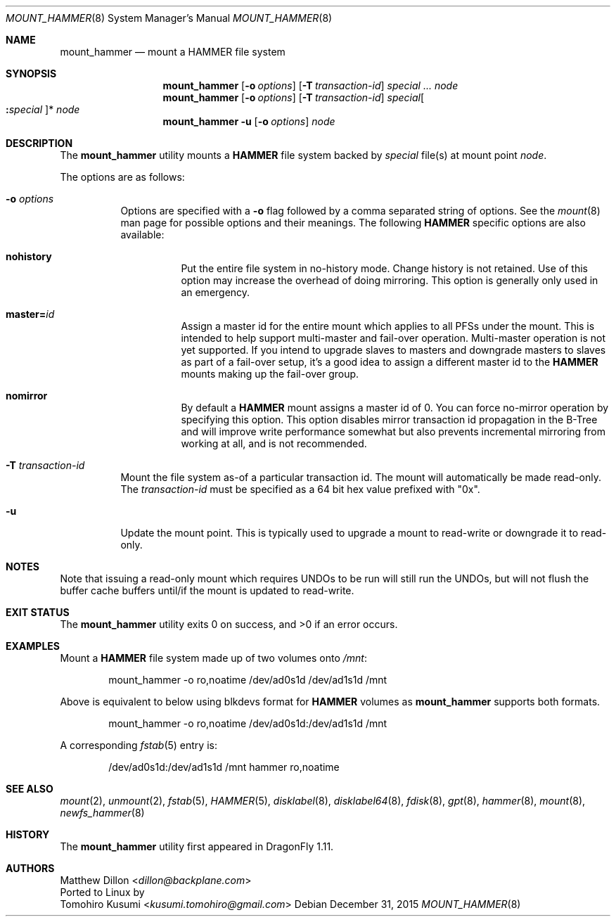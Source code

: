 .\" Copyright (c) 2007 The DragonFly Project.  All rights reserved.
.\"
.\" This code is derived from software contributed to The DragonFly Project
.\" by Matthew Dillon <dillon@backplane.com>
.\"
.\" Redistribution and use in source and binary forms, with or without
.\" modification, are permitted provided that the following conditions
.\" are met:
.\"
.\" 1. Redistributions of source code must retain the above copyright
.\"    notice, this list of conditions and the following disclaimer.
.\" 2. Redistributions in binary form must reproduce the above copyright
.\"    notice, this list of conditions and the following disclaimer in
.\"    the documentation and/or other materials provided with the
.\"    distribution.
.\" 3. Neither the name of The DragonFly Project nor the names of its
.\"    contributors may be used to endorse or promote products derived
.\"    from this software without specific, prior written permission.
.\"
.\" THIS SOFTWARE IS PROVIDED BY THE COPYRIGHT HOLDERS AND CONTRIBUTORS
.\" ``AS IS'' AND ANY EXPRESS OR IMPLIED WARRANTIES, INCLUDING, BUT NOT
.\" LIMITED TO, THE IMPLIED WARRANTIES OF MERCHANTABILITY AND FITNESS
.\" FOR A PARTICULAR PURPOSE ARE DISCLAIMED.  IN NO EVENT SHALL THE
.\" COPYRIGHT HOLDERS OR CONTRIBUTORS BE LIABLE FOR ANY DIRECT, INDIRECT,
.\" INCIDENTAL, SPECIAL, EXEMPLARY OR CONSEQUENTIAL DAMAGES (INCLUDING,
.\" BUT NOT LIMITED TO, PROCUREMENT OF SUBSTITUTE GOODS OR SERVICES;
.\" LOSS OF USE, DATA, OR PROFITS; OR BUSINESS INTERRUPTION) HOWEVER CAUSED
.\" AND ON ANY THEORY OF LIABILITY, WHETHER IN CONTRACT, STRICT LIABILITY,
.\" OR TORT (INCLUDING NEGLIGENCE OR OTHERWISE) ARISING IN ANY WAY OUT
.\" OF THE USE OF THIS SOFTWARE, EVEN IF ADVISED OF THE POSSIBILITY OF
.\" SUCH DAMAGE.
.\"
.Dd December 31, 2015
.Dt MOUNT_HAMMER 8
.Os
.Sh NAME
.Nm mount_hammer
.Nd mount a HAMMER file system
.Sh SYNOPSIS
.Nm
.Op Fl o Ar options
.Op Fl T Ar transaction-id
.Ar special ...
.Ar node
.Nm
.Op Fl o Ar options
.Op Fl T Ar transaction-id
.Ar special Ns Oo Cm \&: Ns Ar special Oc Ns *
.Ar node
.Nm
.Fl u
.Op Fl o Ar options
.Ar node
.Sh DESCRIPTION
The
.Nm
utility mounts a
.Nm HAMMER
file system backed by
.Ar special
file(s) at mount point
.Ar node .
.Pp
The options are as follows:
.Bl -tag -width indent
.It Fl o Ar options
Options are specified with a
.Fl o
flag followed by a comma separated string of options.
See the
.Xr mount 8
man page for possible options and their meanings.
The following
.Nm HAMMER
specific options are also available:
.Bl -tag -width indent
.It Cm nohistory
Put the entire file system in no-history mode.
Change history is not retained.
Use of this option may increase the overhead of doing mirroring.
This option is generally only used in an emergency.
.It Cm master= Ns Ar id
Assign a master id for the entire mount which applies to all PFSs under
the mount.
This is intended to help support multi-master and fail-over operation.
Multi-master operation is not yet supported.
If you intend
to upgrade slaves to masters and downgrade masters to slaves as part of
a fail-over setup, it's a good idea to assign a different master id
to the
.Nm HAMMER
mounts making up the fail-over group.
.It Cm nomirror
By default a
.Nm HAMMER
mount assigns a master id of 0.
You can force no-mirror operation by specifying this option.
This option disables
mirror transaction id propagation in the B-Tree and will improve write
performance somewhat but also prevents incremental mirroring from working
at all, and is not recommended.
.El
.It Fl T Ar transaction-id
Mount the file system as-of a particular
transaction id.
The mount will automatically be made read-only.
The
.Ar transaction-id
must be specified as a 64 bit hex value prefixed with "0x".
.It Fl u
Update the mount point.
This is typically used to upgrade a mount to
read-write or downgrade it to read-only.
.El
.Sh NOTES
Note that issuing a read-only mount which requires UNDOs to be run will
still run the UNDOs, but will not flush the buffer cache buffers until/if
the mount is updated to read-write.
.Sh EXIT STATUS
.Ex -std
.Sh EXAMPLES
Mount a
.Nm HAMMER
file system made up of two volumes onto
.Pa /mnt :
.Bd -literal -offset indent
mount_hammer -o ro,noatime /dev/ad0s1d /dev/ad1s1d /mnt
.Ed
.Pp
Above is equivalent to below using blkdevs format for
.Nm HAMMER
volumes as
.Nm
supports both formats.
.Bd -literal -offset indent
mount_hammer -o ro,noatime /dev/ad0s1d:/dev/ad1s1d /mnt
.Ed
.Pp
A corresponding
.Xr fstab 5
entry is:
.Bd -literal -offset indent
/dev/ad0s1d:/dev/ad1s1d /mnt hammer ro,noatime
.Ed
.Sh SEE ALSO
.Xr mount 2 ,
.Xr unmount 2 ,
.Xr fstab 5 ,
.Xr HAMMER 5 ,
.Xr disklabel 8 ,
.Xr disklabel64 8 ,
.Xr fdisk 8 ,
.Xr gpt 8 ,
.Xr hammer 8 ,
.Xr mount 8 ,
.Xr newfs_hammer 8
.Sh HISTORY
The
.Nm
utility first appeared in
.Dx 1.11 .
.Sh AUTHORS
.An Matthew Dillon Aq Mt dillon@backplane.com
.br
Ported to Linux by
.An Tomohiro Kusumi Aq Mt kusumi.tomohiro@gmail.com
